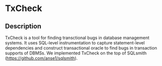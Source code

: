 * TxCheck

** Description
TxCheck is a tool for finding transctional bugs in database management systems. It uses SQL-level instrumentation to capture statement-level dependencies and construct transactional oracle to find bugs in transaction supports of DBMSs. We implemented TxCheck on the top of SQLsmith (https://github.com/anse1/sqlsmith).

